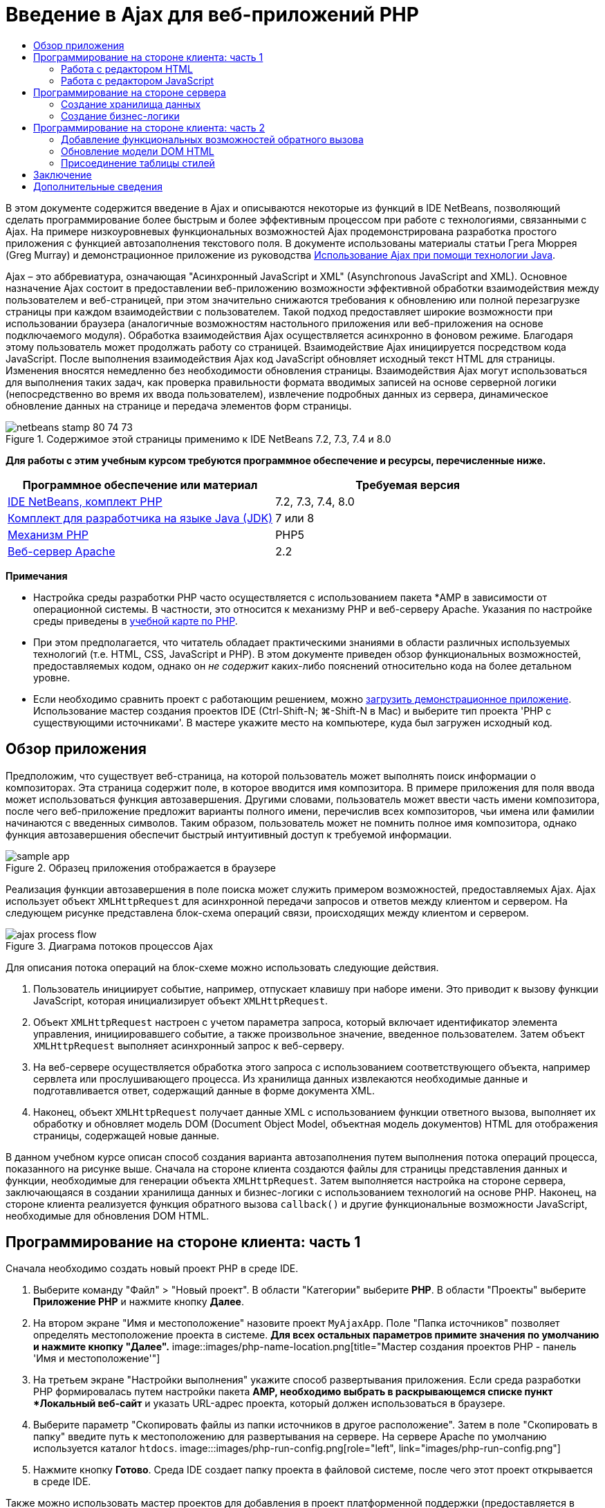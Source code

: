 // 
//     Licensed to the Apache Software Foundation (ASF) under one
//     or more contributor license agreements.  See the NOTICE file
//     distributed with this work for additional information
//     regarding copyright ownership.  The ASF licenses this file
//     to you under the Apache License, Version 2.0 (the
//     "License"); you may not use this file except in compliance
//     with the License.  You may obtain a copy of the License at
// 
//       http://www.apache.org/licenses/LICENSE-2.0
// 
//     Unless required by applicable law or agreed to in writing,
//     software distributed under the License is distributed on an
//     "AS IS" BASIS, WITHOUT WARRANTIES OR CONDITIONS OF ANY
//     KIND, either express or implied.  See the License for the
//     specific language governing permissions and limitations
//     under the License.
//

= Введение в Ajax для веб-приложений PHP
:jbake-type: tutorial
:jbake-tags: tutorials 
:jbake-status: published
:syntax: true
:toc: left
:toc-title:
:description: Введение в Ajax для веб-приложений PHP - Apache NetBeans
:keywords: Apache NetBeans, Tutorials, Введение в Ajax для веб-приложений PHP

В этом документе содержится введение в Ajax и описываются некоторые из функций в IDE NetBeans, позволяющий сделать программирование более быстрым и более эффективным процессом при работе с технологиями, связанными с Ajax. На примере низкоуровневых функциональных возможностей Ajax продемонстрирована разработка простого приложения с функцией автозаполнения текстового поля. В документе использованы материалы статьи Грега Мюррея (Greg Murray) и демонстрационное приложение из руководства link:http://weblogs.java.net/blog/gmurray71/archive/2005/12/using_ajax_with_1.html[+Использование Ajax при помощи технологии Java+].

Ajax – это аббревиатура, означающая "Асинхронный JavaScript и XML" (Asynchronous JavaScript and XML). Основное назначение Ajax состоит в предоставлении веб-приложению возможности эффективной обработки взаимодействия между пользователем и веб-страницей, при этом значительно снижаются требования к обновлению или полной перезагрузке страницы при каждом взаимодействии с пользователем. Такой подход предоставляет широкие возможности при использовании браузера (аналогичные возможностям настольного приложения или веб-приложения на основе подключаемого модуля). Обработка взаимодействия Ajax осуществляется асинхронно в фоновом режиме. Благодаря этому пользователь может продолжать работу со страницей. Взаимодействие Ajax инициируется посредством кода JavaScript. После выполнения взаимодействия Ajax код JavaScript обновляет исходный текст HTML для страницы. Изменения вносятся немедленно без необходимости обновления страницы. Взаимодействия Ajax могут использоваться для выполнения таких задач, как проверка правильности формата вводимых записей на основе серверной логики (непосредственно во время их ввода пользователем), извлечение подробных данных из сервера, динамическое обновление данных на странице и передача элементов форм страницы.


image::images/netbeans-stamp-80-74-73.png[title="Содержимое этой страницы применимо к IDE NetBeans 7.2, 7.3, 7.4 и 8.0"]


*Для работы с этим учебным курсом требуются программное обеспечение и ресурсы, перечисленные ниже.*

|===
|Программное обеспечение или материал |Требуемая версия 

|link:https://netbeans.org/downloads/index.html[+IDE NetBeans, комплект PHP+] |7.2, 7.3, 7.4, 8.0 

|link:http://www.oracle.com/technetwork/java/javase/downloads/index.html[+Комплект для разработчика на языке Java (JDK)+] |7 или 8 

|link:http://www.php.net/downloads.php[+Механизм PHP+] |PHP5 

|link:http://httpd.apache.org/download.cgi[+Веб-сервер Apache+] |2.2 
|===

*Примечания*

* Настройка среды разработки PHP часто осуществляется с использованием пакета *AMP в зависимости от операционной системы. В частности, это относится к механизму PHP и веб-серверу Apache. Указания по настройке среды приведены в link:../../trails/php.html[+учебной карте по PHP+].
* При этом предполагается, что читатель обладает практическими знаниями в области различных используемых технологий (т.е. HTML, CSS, JavaScript и PHP). В этом документе приведен обзор функциональных возможностей, предоставляемых кодом, однако он _не содержит_ каких-либо пояснений относительно кода на более детальном уровне.
* Если необходимо сравнить проект с работающим решением, можно link:https://netbeans.org/projects/samples/downloads/download/Samples%252FPHP%252FMyAjaxApp.zip[+загрузить демонстрационное приложение+]. Использование мастер создания проектов IDE (Ctrl-Shift-N; ⌘-Shift-N в Mac) и выберите тип проекта 'PHP с существующими источниками'. В мастере укажите место на компьютере, куда был загружен исходный код.



[[overview]]
== Обзор приложения

Предположим, что существует веб-страница, на которой пользователь может выполнять поиск информации о композиторах. Эта страница содержит поле, в которое вводится имя композитора. В примере приложения для поля ввода может использоваться функция автозавершения. Другими словами, пользователь может ввести часть имени композитора, после чего веб-приложение предложит варианты полного имени, перечислив всех композиторов, чьи имена или фамилии начинаются с введенных символов. Таким образом, пользователь может не помнить полное имя композитора, однако функция автозавершения обеспечит быстрый интуитивный доступ к требуемой информации.

image::images/sample-app.png[title="Образец приложения отображается в браузере"]

Реализация функции автозавершения в поле поиска может служить примером возможностей, предоставляемых Ajax. Ajax использует объект `XMLHttpRequest` для асинхронной передачи запросов и ответов между клиентом и сервером. На следующем рисунке представлена блок-схема операций связи, происходящих между клиентом и сервером.

image::images/ajax-process-flow.png[title="Диаграма потоков процессов Ajax"]


Для описания потока операций на блок-схеме можно использовать следующие действия.

1. Пользователь инициирует событие, например, отпускает клавишу при наборе имени. Это приводит к вызову функции JavaScript, которая инициализирует объект `XMLHttpRequest`.
2. Объект `XMLHttpRequest` настроен с учетом параметра запроса, который включает идентификатор элемента управления, инициировавшего событие, а также произвольное значение, введенное пользователем. Затем объект `XMLHttpRequest` выполняет асинхронный запрос к веб-серверу.
3. На веб-сервере осуществляется обработка этого запроса с использованием соответствующего объекта, например сервлета или прослушивающего процесса. Из хранилища данных извлекаются необходимые данные и подготавливается ответ, содержащий данные в форме документа XML.
4. Наконец, объект `XMLHttpRequest` получает данные XML с использованием функции ответного вызова, выполняет их обработку и обновляет модель DOM (Document Object Model, объектная модель документов) HTML для отображения страницы, содержащей новые данные.

В данном учебном курсе описан способ создания варианта автозаполнения путем выполнения потока операций процесса, показанного на рисунке выше. Сначала на стороне клиента создаются файлы для страницы представления данных и функции, необходимые для генерации объекта `XMLHttpRequest`. Затем выполняется настройка на стороне сервера, заключающаяся в создании хранилища данных и бизнес-логики с использованием технологий на основе PHP. Наконец, на стороне клиента реализуется функция обратного вызова `callback()` и другие функциональные возможности JavaScript, необходимые для обновления DOM HTML.



[[client1]]
== Программирование на стороне клиента: часть 1

Сначала необходимо создать новый проект PHP в среде IDE.

1. Выберите команду "Файл" > "Новый проект". В области "Категории" выберите *PHP*. В области "Проекты" выберите *Приложение PHP* и нажмите кнопку *Далее*.
2. На втором экране "Имя и местоположение" назовите проект `MyAjaxApp`. Поле "Папка источников" позволяет определять местоположение проекта в системе. *Для всех остальных параметров примите значения по умолчанию и нажмите кнопку "Далее".* 
image::images/php-name-location.png[title="Мастер создания проектов PHP - панель 'Имя и местоположение'"]
3. На третьем экране "Настройки выполнения" укажите способ развертывания приложения. Если среда разработки PHP формировалась путем настройки пакета *AMP, необходимо выбрать в раскрывающемся списке пункт *Локальный веб-сайт* и указать URL-адрес проекта, который должен использоваться в браузере.
4. Выберите параметр "Скопировать файлы из папки источников в другое расположение". Затем в поле "Скопировать в папку" введите путь к местоположению для развертывания на сервере. На сервере Apache по умолчанию используется каталог `htdocs`. 
image:::images/php-run-config.png[role="left", link="images/php-run-config.png"]
5. Нажмите кнопку *Готово*. Среда IDE создает папку проекта в файловой системе, после чего этот проект открывается в среде IDE. 

Также можно использовать мастер проектов для добавления  в проект платформенной поддержки (предоставляется в действии 4 мастера проектов)

В редакторе среды IDE создается и открывается значение страницы `index.php` по умолчанию. Кроме того, проект появляется в окне "Проекты".

image::images/php-proj-win.png[title="В окне 'Проекты' отображается проект MyAjaxApp"]
6. Перед написанием программы попробуйте запустить приложение в целях проверки правильности настройки взаимосвязи между средой IDE, сервером и браузером. 

В редакторе среды IDE добавьте оператор `echo` к начальной странице:

[source,php]
----

<?php
    // put your code here
    *echo "<h2>Hello World!</h2>";*
?>

----
7. В окне "Проекты" щелкните правой кнопкой мыши узел проекта и выберите команду "Выполнить". В среде IDE открывается браузер по умолчанию, и на экране появляется сообщение "Hello World", только что созданное в `index.php`. 

*Примечание.* При возникновении ошибок при настройке проекта или создании соединения между IDE, сервером и браузером более детальное описание см. в разделе link:project-setup.html[+Настройка проекта PHP+]. Дополнительные сведения относительно настройки среды содержатся в link:../../trails/php.html[+учебной карте PHP+].


[[html]]
=== Работа с редактором HTML

image::images/palette.png[title="На палитре отображаются элементы HTML"] 

Теперь, после выполнения проверки правильности настройки среды, можно приступить к преобразованию страницы-указателя в интерфейс автозаполнения, который будет отображаться для пользователей. Поскольку для страницы-указателя не требуются сценарии на стороне сервера, начните с создания страницы HTML и установки ее в качестве точки входа приложения.

Одним из преимуществ использования среды IDE является то, что используемый редактор обеспечивает возможность применения функции автозавершения кода, что позволяет опытным пользователям значительно увеличить свою производительность при написании кода. Редактор среды IDE, как правило, обеспечивает адаптацию к применяемой технологии. Таким образом, при работе со страницей HTML нажатие сочетания клавиш автозавершения кода (CTRL+ПРОБЕЛ) приводит к тому, что пользователю предлагаются варианты тегов HTML и атрибутов. Далее мы увидим, что то же самое справедливо и для других технологий, например, CSS и JavaScript.

Вторым важным преимуществом является возможность использования палитры в среде IDE. Эта палитра предоставляет удобные в работе шаблоны для элементов, часто используемых в технологиях программирования. Необходимо просто выбрать отдельный элемент и перетащить его в определенное место файла, открытого в редакторе исходного кода.

Для отображения крупных значков (как в примере) необходимо щелкнуть палитру правой кнопкой мыши и выбрать пункт "Отображать крупные значки".


1. В окне "Проекты" щелкните правой кнопкой мыши узел проекта `MyAjaxApp` и выберите в меню "Создать" пункт "Файл HTML".
2. В мастере создания файла HTML введите имя файла `index`, затем нажмите кнопку *Готово*. В редакторе открывается созданный файл `index.html`.
3. Замените содержимое файла на следующее:

[source,xml]
----

<!DOCTYPE HTML PUBLIC "-//W3C//DTD HTML 4.01 Transitional//EN"
    "http://www.w3.org/TR/html4/loose.dtd">

<html>
    <head>
        <meta http-equiv="Content-Type" content="text/html; charset=UTF-8">
        <title>Auto-Completion using AJAX</title>
    </head>
    <body>
        <h1>Auto-Completion using AJAX</h1>
    </body>
</html>

----
4. Для описания назначения текстового поля следует добавить соответствующий пояснительный текст. Непосредственно под тегами `<h1>` можно скопировать и вставить следующий текст:

[source,html]
----

<p>This example shows how you can do real time auto-completion using Asynchronous
    JavaScript and XML (Ajax) interactions.</p>

<p>In the form below enter a name. Possible names that will be completed are displayed
    below the form. For example, try typing in "Bach," "Mozart," or "Stravinsky,"
    then click on one of the selections to see composer details.</p>

----
5. Добавьте к странице форму HTML. Для этого можно использовать элементы, содержащиеся в палитре среды IDE. Если палитра не открыта, выберите в главном меню "Окно" > "Палитра". Затем перейдите к узлу "Формы HTML", выберите элемент "Форма" и перетащите его на страницу под только что добавленные теги `<p>`. Появится диалоговое окно "Вставить форму". Введите следующее: 

* Action: response.jsp;
* Method: GET;
* Имя: autofillform
image::images/php-insert-form.png[title="Диалоговое окно 'Вставить форму'"]

Нажмите кнопку "ОК". Теги HTML `<form>` вставляются в страницу, содержащую указанные атрибуты. (Метод GET применяется по умолчанию, и, следовательно, не объявляется явно).

6. Добавьте к странице таблицу HTML. В категории палитры "HTML" выберите элемент "Таблица" и перетащите его непосредственно под теги `<form>`. Откроется диалоговое окно "Вставить таблицу". Введите следующее: 

* Рядов : 2
* Столбцов : 2
* Размер границы : 0
* Ширина: 0
* Интервал между ячейками: 0
* Заполнение ячеек: 5
image::images/insert-table.png[title="Диалоговое окно 'Вставить таблицу'"]
7. Щелкните правой кнопкой мыши редактор исходного кода и выберите команду "Форматировать". Последует выравнивание кода. Теперь форма должна выглядеть следующим образом:

[source,xml]
----

<form name="autofillform" action="autocomplete.php">
  <table border="0" cellpadding="5">
    <thead>
      <tr>
        <th></th>
        <th></th>
      </tr>
    </thead>
    <tbody>
      <tr>
        <td></td>
        <td></td>
      </tr>
      <tr>
        <td></td>
        <td></td>
      </tr>
    </tbody>
  </table>
</form>

----
8. В первый столбец первой строки таблицы введите следующий текст (изменения выделены *полужирным шрифтом*):

[source,xml]
----

<td>*<strong>Composer Name:</strong>*</td>
----
9. Во второй столбец первой строки вручную введите указанный ниже код (вместо перетаскивания поля "Ввод текста" из окна "Палитра").

[source,java]
----

<input type="text"
    size="40"
    id="complete-field"
    onkeyup="doCompletion();">

----
При вводе кода можно использовать встроенную в среду IDE функцию автозавершения кода. Например, введите `<i`, а затем нажмите CTRL+ПРОБЕЛ. Список предлагаемых вариантов выбора отображается под курсором, а в расположенном выше поле появляется описание выбранного элемента. Для получения возможных вариантов выбора при написании кода достаточно в любой момент нажать в редакторе исходного кода сочетание клавиш CTRL+ПРОБЕЛ. Кроме того, при наличии единственного возможного варианта выбора нажатие CTRL+ПРОБЕЛ приведет к автоматическому завершению кода с использованием элемента с этим именем. 
image::images/code-completion.png[title="Нажатие Ctrl-Space инициирует автозавершение кода в редакторе исходного кода"] 
Атрибут `onkeyup`, введенный выше, указывает на функцию JavaScript с именем `doCompletion()`. Эта функция вызывается при каждом нажатии клавиши в текстовом поле формы и соответствует вызову JavaScript на приведенной выше <<flow-diagram,блок-схеме>> Ajax.
10. Перед переходом к работе с редактором JavaScript, замените файлом `index.html` файл `index.php` в качестве точки входа приложения. 

Щелкните правой кнопкой мыши узел проекта в окне "Проекты" и выберите команду "Свойства". Выберите категорию *Конфигурация выполнения*, затем введите `index.html` в поле 'Файл индекса'. image::images/php-entry-point.png[title="Укажите точку входа приложения в окне 'Свойства проекта'"]
11. Нажмите кнопку "ОК" для подтверждения изменений и закройте окно "Свойства проекта".
12. Выполните проект и посмотрите, как он выглядит в браузере. Нажмите кнопку 'Запустить проект' ( image::images/run-project-btn.png[] ). Файл `index.html` открывается в браузере по умолчанию. 
image::images/index-page.png[title="Выполните проект для просмотра его текущего состояния в браузере"]


[[javascript]]
=== Работа с редактором JavaScript

Редактор JavaScript в среде IDE предоставляет целый ряд расширенных возможностей редактирования, таких как интеллектуальное автозавершение кода, семантическое выделение, быстрое переименование, возможности переработки и многие другие функции. Дополнительные сведения о функциях редактирования JavaScript в среде IDE см. в разделе link:http://docs.oracle.com/cd/E50453_01/doc.80/e50452/dev_html_apps.htm#BACFIFIG[+Создание файлов JavaScript+] link:http://www.oracle.com/pls/topic/lookup?ctx=nb8000&id=NBDAG[+Руководства пользователя по разработке приложений в IDE NetBeans+]. Подробную спецификацию см. по адресу link:http://wiki.netbeans.org/JavaScript[+http://wiki.netbeans.org/JavaScript+].

Возможность автозавершения кода JavaScript автоматически предоставляется при кодировании в файлах `.js`, а также внутри тегов `<script>` и при работе с другими технологиями (например, HTML, RHTML, JSP, PHP). При использовании редактора JavaScript среда IDE предоставляет информацию о совместимости с браузерами в зависимости от типов и версий браузеров, указанных на экране "JavaScript Options". Откройте экран "ПараметрыJavaScript", выбрав "Сервис" > "Параметры" ("NetBeans" > "Параметры для Mac"), а затем – "Разное" > "JavaScript".

image::images/php-javascript-options.png[title="Панель 'Параметры' JavaScript"]

Среда IDE предоставляет встроенные возможности поддержки для Firefox, Internet Explorer, Safari и Opera. На экране "Параметры JavaScript" можно также указать версию механизма JavaScript, по отношению к которой применяется автозавершение кода.

Добавьте файл JavaScript к приложению и выполните `doCompletion()`.

1. В окне "Проекты" щелкните правой кнопкой мыши узел проекта и выберите "Создать" > "Файл JavaScript". (Если файл JavaScript отсутствует в списке, выберите "Прочее". Затем выберите файл JavaScript из категории "Web" мастера создания файла.
2. Назовите файл `javascript` и нажмите кнопку "Готово". Новый файл JavaScript появится в окне "Проекты" и может быть открыт в редакторе.
3. Введите приведенный ниже код в файл `javascript.js`.

[source,java]
----

var req;
var isIE;

function init() {
    completeField = document.getElementById("complete-field");
}

function doCompletion() {
        var url = "autocomplete.php?action=complete&amp;id=" + escape(completeField.value);
        req = initRequest();
        req.open("GET", url, true);
        req.onreadystatechange = callback;
        req.send(null);
}

function initRequest() {
    if (window.XMLHttpRequest) {
        if (navigator.userAgent.indexOf('MSIE') != -1) {
            isIE = true;
        }
        return new XMLHttpRequest();
    } else if (window.ActiveXObject) {
        isIE = true;
        return new ActiveXObject("Microsoft.XMLHTTP");
    }
}

----

С помощью этого кода выполняется простая проверка совместимости веб-браузеров Firefox 3 и Internet Explorer версий 6 и 7). Если требуется добавить более надежный код, устраняющий ошибки совместимости, используйте link:http://www.quirksmode.org/js/detect.html[+сценарий для определения браузера+] с веб-сайта link:http://www.quirksmode.org[+http://www.quirksmode.org+].

4. Вернитесь к `index.php` и добавьте справочную информацию в файл JavaScript между тегами `<head>`.

[source,xml]
----

<script type="text/javascript" src="javascript.js"></script>

----

Для быстрого перехода между страницами, открытыми в редакторе, можно воспользоваться сочетанием клавиш CTRL+TAB.

5. Вставьте вызов `init()` после открывающего тега `<body>`.

[source,java]
----

<body *onload="init()"*>

----
Это обеспечит выполнение вызова `init()` при каждой загрузке страницы.

Роль `doCompletion()` состоит в следующем:

* создание URL-адреса к местоположению, содержащему данные, которые могут использоваться на стороне сервера;
* инициализация объекта `XMLHttpRequest`;
* запрос объекта `XMLHttpRequest` для передачи асинхронного запроса в сервер.

Объект `XMLHttpRequest` является основным объектом Ajax и своего рода фактическим стандартным решением для обеспечения асинхронной передачи данных XML по HTTP. _Асинхронное_ взаимодействие подразумевает возможность продолжения обработки браузером событий на странице даже после передачи запроса. Данные передаются в фоновом режиме и могут автоматически загружаться на страницу без необходимости ее обновления.

Следует отметить, что объект `XMLHttpRequest` фактически создается с помощью функции `initRequest()`, которая вызывается функцией `doCompletion()`. Эта функция позволяет выполнять проверку возможности распознавания браузером запроса `XMLHttpRequest`, и – в случае положительного ответа – создавать объект `XMLHttpRequest`. В противном случае, с ее помощью выполняется проверка на `ActiveXObject` (`XMLHttpRequest` для Internet Explorer 6), и если результат идентификации является положительным, создается `ActiveXObject`.

При создании объекта необходимо определить три параметра `XMLHttpRequest`: URL-адрес, метод HTTP (`GET` или `POST`) и допустимость использования асинхронного взаимодействия. В вышеупомянутом примере эти параметры определяются следующим образом:

* URL-адрес `autocomplete.php` и текст, введенный пользователем в поле `complete-field`:

[source,java]
----

var url = "autocomplete.php?action=complete&amp;id=" + escape(completeField.value);
----
* `GET` означает, что взаимодействия HTTP используют метод `GET`;
* `true` означает, что взаимодействие является асинхронным:

[source,java]
----

req.open("GET", url, true);
----

Если взаимодействие определено как асинхронное, необходимо указать функцию обратного вызова. Функция обратного вызова для этого взаимодействия определяется при помощи следующего оператора:


[source,java]
----

req.onreadystatechange = callback;
----

Затем следует определить функцию `callback()`. Взаимодействие HTTP инициируется при вызове `XMLHttpRequest.send()`. Это действие соответствует запросу HTTP, который передается на веб-сервер (см. представленную выше блок-схему).



[[serverside]]
== Программирование на стороне сервера

IDE NetBeans обеспечивает комплексную поддержку для веб-разработок с помощью PHP. Существует возможность настройки среды разработки с использованием пакета *AMP, что позволяет ускорить и упростить редактирование и развертывание в среде IDE. В среде IDE можно настроить окружение с локальным сервером, а также с удаленным, с помощью FTP или SFTP. Также в окне "Параметры PHP" среды IDE можно настроить внешний отладчик, например, link:http://xdebug.org/[+Xdebug+], и настроить тестирование модулей с помощью link:http://www.phpunit.de/[+PHPUnit+]. Выберите в меню "Сервис" пункт "Параметры"; в меню "NetBeans" пункт "Параметры" в Mac OS, а затем переключитесь на вкладку "PHP". Редактор PHP предоставляет стандартные возможности редактирования, такие как автозавершение кода, выделение синтаксиса, выделение случаев использования, переработка, шаблоны кода, всплывающие окна документации, переходы по коду, предупреждения редактора, а в версии NetBeans 6.9 - выделение ошибок синтаксиса. На странице link:../intro-screencasts.html[+Видеокурсы и демонстрации NetBeans+] предоставлены экранные демонстрации работы с PHP.

Для приложений, использующих базы данных, среда IDE обеспечивает всестороннюю поддержку практически всех основных баз данных, в частности MySQL. Для получения дополнительных сведений обратитесь к разделам link:../../articles/mysql.html[+Демо-ролик MySQL NetBeans+] и link:../../../features/ide/database.html[+Интеграция базы данных+].

Бизнес-логика для формируемого приложения автозаполнения предполагает обработку запросов путем извлечения данных из хранилища данных, их последующую подготовку и передачу ответа. В данном случае эта концепция реализована с использованием файла PHP под именем `autocomplete`. Перед началом создания кода для файла необходимо настроить хранилище данных и функциональные возможности, требуемые для доступа к данным со стороны этого файла.

* <<data,Создание хранилища данных>>
* <<business,Создание бизнес-логики>>


[[data]]
=== Создание хранилища данных

В этом простом приложении будет создан класс `Composer`, позволяющий бизнес-логике получать данные из записей в массиве `composers`. Затем будет создан класс `ComposerData`, сохраняющий данные о композиторах с помощью массива.

1. `Щелкните правой кнопкой мыши узел проекта в окне "Проекты" и выберите "Создать > Класс PHP".`
2. Назовите класс `Composer` и нажмите кнопку "Готово". Проект будет создан и открыт в редакторе.
3. Вставьте следующий код в класс (изменения помечены *полужирным шрифтом*).

[source,php]
----

<?php

class Composer {

    *public $id;
    public $firstName;
    public $lastName;
    public $category;

    function __construct($id, $firstName, $lastName, $category) {
        $this->id = $id;
        $this->firstName = $firstName;
        $this->lastName = $lastName;
        $this->category = $category;
    }*
}

?>
----

Создайте класс `ComposerData`.

1. `Щелкните правой кнопкой мыши узел проекта в окне "Проекты" и выберите "Создать > Класс PHP".`
2. Назовите класс `ComposerData` и нажмите кнопку "Готово". Последует создание и открытие проекта в редакторе среды IDE.
3. Добавьте выражение `require` в начало класса, чтобы указать, что классу требуется только что созданный класс `Composer.php` (изменения выделены *полужирным шрифтом*).

[source,php]
----

<?php

*require "Composer.php";*

class ComposerData {

}
----
4. Вставьте в класс в редакторе следующий код (изменения выделены *полужирным шрифтом*).

[source,php]
----

<?php

require "Composer.php";

class ComposerData {

    *public $composers;

    function __construct() {
        $this->composers = array(
            new Composer("1", "Johann Sebastian", "Bach", "Baroque"),
            new Composer("2", "Arcangelo", "Corelli", "Baroque"),
            new Composer("3", "George Frideric", "Handel", "Baroque"),
            new Composer("4", "Henry", "Purcell", "Baroque"),
            new Composer("5", "Jean-Philippe", "Rameau", "Baroque"),
            new Composer("6", "Domenico", "Scarlatti", "Baroque"),
            new Composer("7", "Antonio", "Vivaldi", "Baroque"),

            new Composer("8", "Ludwig van", "Beethoven", "Classical"),
            new Composer("9", "Johannes", "Brahms", "Classical"),
            new Composer("10", "Francesco", "Cavalli", "Classical"),
            new Composer("11", "Fryderyk Franciszek", "Chopin", "Classical"),
            new Composer("12", "Antonin", "Dvorak", "Classical"),
            new Composer("13", "Franz Joseph", "Haydn", "Classical"),
            new Composer("14", "Gustav", "Mahler", "Classical"),
            new Composer("15", "Wolfgang Amadeus", "Mozart", "Classical"),
            new Composer("16", "Johann", "Pachelbel", "Classical"),
            new Composer("17", "Gioachino", "Rossini", "Classical"),
            new Composer("18", "Dmitry", "Shostakovich", "Classical"),
            new Composer("19", "Richard", "Wagner", "Classical"),

            new Composer("20", "Louis-Hector", "Berlioz", "Romantic"),
            new Composer("21", "Georges", "Bizet", "Romantic"),
            new Composer("22", "Cesar", "Cui", "Romantic"),
            new Composer("23", "Claude", "Debussy", "Romantic"),
            new Composer("24", "Edward", "Elgar", "Romantic"),
            new Composer("25", "Gabriel", "Faure", "Romantic"),
            new Composer("26", "Cesar", "Franck", "Romantic"),
            new Composer("27", "Edvard", "Grieg", "Romantic"),
            new Composer("28", "Nikolay", "Rimsky-Korsakov", "Romantic"),
            new Composer("29", "Franz Joseph", "Liszt", "Romantic"),

            new Composer("30", "Felix", "Mendelssohn", "Romantic"),
            new Composer("31", "Giacomo", "Puccini", "Romantic"),
            new Composer("32", "Sergei", "Rachmaninoff", "Romantic"),
            new Composer("33", "Camille", "Saint-Saens", "Romantic"),
            new Composer("34", "Franz", "Schubert", "Romantic"),
            new Composer("35", "Robert", "Schumann", "Romantic"),
            new Composer("36", "Jean", "Sibelius", "Romantic"),
            new Composer("37", "Bedrich", "Smetana", "Romantic"),
            new Composer("38", "Richard", "Strauss", "Romantic"),
            new Composer("39", "Pyotr Il'yich", "Tchaikovsky", "Romantic"),
            new Composer("40", "Guiseppe", "Verdi", "Romantic"),

            new Composer("41", "Bela", "Bartok", "Post-Romantic"),
            new Composer("42", "Leonard", "Bernstein", "Post-Romantic"),
            new Composer("43", "Benjamin", "Britten", "Post-Romantic"),
            new Composer("44", "John", "Cage", "Post-Romantic"),
            new Composer("45", "Aaron", "Copland", "Post-Romantic"),
            new Composer("46", "George", "Gershwin", "Post-Romantic"),
            new Composer("47", "Sergey", "Prokofiev", "Post-Romantic"),
            new Composer("48", "Maurice", "Ravel", "Post-Romantic"),
            new Composer("49", "Igor", "Stravinsky", "Post-Romantic"),
            new Composer("50", "Carl", "Orff", "Post-Romantic"),
        );
    }*
}

?>

----


[[business]]
=== Создание бизнес-логики

Создайте сервлет для обработки URL-адреса `autocomplete`, получаемого при входящем запросе. Вместо создания нового файла PHP с помощью мастера создания файлов, как показано в прошлом разделе, измените для этой цели существующий файл `index.php`.

1. В окне "Проекты" щелкните узел файла `index.php`. Появляется поле редактирования имени файла. 
image::images/edit-file-name.png[title="Щелкните узлы файлов для редактирования имен"]
2. Назовите файл `autocomplete` и нажмите ENTER. Дважды щелкните файл `autocomplete.php`, чтобы открыть его в редакторе.
3. Замените код файла на следующий.

[source,php]
----

<?php

require_once("ComposerData.php");

session_start();

$composerData = new ComposerData();
$composers = $composerData->composers;

$results = array();
$namesAdded = false;

// simple matching for start of first or last name, or both
if(isset($_GET['action']) &amp;&amp; $_GET['action'] == "complete") {
    foreach($composers as $composer) {
        if(!is_numeric($_GET['id']) &amp;&amp;

            // if id matches first name
            (stripos($composer->firstName, $_GET['id']) === 0 ||

            // if id matches last name
            stripos($composer->lastName, $_GET['id']) === 0) ||

            // if id matches full name
            stripos($composer->firstName." ".$composer->lastName, $_GET['id']) === 0) {

                $results[] = $composer;
        }
    }

    // prepare xml data
    if(sizeof($results) != 0) {
        header('Content-type: text/xml');
        echo "<composers>";
        foreach($results as $result) {
            echo "<composer>";
            echo "<id>" . $result->id . "</id>";
            echo "<firstName>" . $result->firstName . "</firstName>";
            echo "<lastName>" . $result->lastName . "</lastName>";
            echo "</composer>";
        }
        echo "</composers>";
    }
}

// if user chooses from pop-up box
if(isset($_GET['action']) &amp;&amp; isset($_GET['id']) &amp;&amp; $_GET['action'] == "lookup") {
    foreach($composers as $composer) {
        if($composer->id == $_GET['id']) {
            $_SESSION ["id"] = $composer->id;
            $_SESSION ["firstName"] = $composer->firstName;
            $_SESSION ["lastName"] = $composer->lastName;
            $_SESSION ["category"] = $composer->category;

            header("Location: composerView.php");
        }
    }
}

?>
----

*Примечание. * Файл composerView.php в данном учебном курсе не описывается. Этот файл можно создать для просмотра итоговых результатов поиска. Образец файла включен в link:https://netbeans.org/projects/samples/downloads/download/Samples%252FPHP%252FMyAjaxApp.zip[+образец приложения+].

Итак, создание кода на стороне сервера для обработки с использованием Ajax не требует каких-либо новых знаний. Для случаев, когда требуется обмен документами XML, тип содержимого ответа должен иметь значение `text/xml`. Кроме того, Ajax позволяет осуществлять обмен простыми текстами или даже фрагментами JavaScript, которые могут анализироваться или выполняться с использованием функции обратного вызова на стороне клиента. Обратите внимание на то, что некоторые браузеры могут кэшировать результаты, следовательно, может потребоваться установка заголовка HTTP "Cache-Control" на `no-cache`.

В этом примере файл `autocomplete.php` генерирует документ XML, содержащий всех композиторов, имя или фамилия которых начинается с введенных пользователем символов. Этот документ соответствует данным XML, описанным в приведенной выше блок-схеме. Ниже приведен пример документа XML, который возвращается в объект `XMLHttpRequest`:


[source,xml]
----

<composers>
    <composer>
        <id>12</id>
        <firstName>Antonin</firstName>
        <lastName>Dvorak</lastName>
    </composer>
    <composer>
        <id>45</id>
        <firstName>Aaron</firstName>
        <lastName>Copland</lastName>
    </composer>
    <composer>
        <id>7</id>
        <firstName>Antonio</firstName>
        <lastName>Vivaldi</lastName>
    </composer>
    <composer>
        <id>2</id>
        <firstName>Arcangelo</firstName>
        <lastName>Corelli</lastName>
    </composer>
</composers>

----



[[client2]]
== Программирование на стороне клиента: часть 2

Следует определить функцию обратного вызова для обработки ответа сервера и добавить функциональные возможности, необходимые для отражения изменений на просматриваемой пользователем странице. В этом случае потребуется внести изменения в модель DOM HTML. Наконец, для добавления простой таблицы стилей к странице представления можно использовать редактор CSS среды IDE.

* <<callback,Добавление функциональных возможностей обратного вызова>>
* <<htmldom,Обновление модели DOM HTML>>
* <<stylesheet,Присоединение таблицы стилей>>


[[callback]]
=== Добавление функциональных возможностей обратного вызова

Асинхронный вызов функции обратного вызова выполняется на определенных этапах взаимодействия HTTP – при изменении свойства `readyState` объекта `XMLHttpRequest`. В разрабатываемом приложении в качестве функции обратного вызова используется `callback()`. Следует помнить о том, что `callback` в `doCompletion()` была определена как свойство `XMLHttpRequest.onreadystatechange` для функции. Теперь можно реализовать функцию обратного вызова следующим образом.

1. Откройте `javascript.js` в редакторе и введите указанный ниже код.

[source,java]
----

function callback() {
    if (req.readyState == 4) {
        if (req.status == 200) {
            parseMessages(req.responseXML);
        }
    }
}

----

Значение "4" состояния `readyState` означает успешное выполнение взаимодействия HTTP. Интерфейс API для `XMLHttpRequest.readState` указывает на наличие 5 возможных значений, которые могут быть использованы при настройке. Это:

|===
|Значение `readyState` |Определение состояния объекта 

|0 |не инициализировано 

|1 |загрузка 

|2 |загружено 

|3 |интерактивный режим 

|4 |выполнено 
|===

Обратите внимание, что функция `parseMessages()` вызывается, только если `XMLHttpRequest.readyState` находится в состоянии "4", а `status` – определение кода состояния HTTP запроса – имеет значение "200", что указывает на успешное выполнение. Метод ` parseMessages()`будет определен далее в разделе <<htmldom,Обновление модели DOM HTML>>.


[[htmldom]]
=== Обновление модели DOM HTML

Функция `parseMessages()` позволяет выполнять обработку входящих данных XML. При этом, в указанной функции используются несколько вспомогательных функций, например `appendComposer()`, `getElementY()` и `clearTable()`. Кроме того, необходимо ввести новые элементы для страницы-указателя, например, вторую таблицу HTML, которая служит в качестве поля автозавершения, и идентификаторы для элементов, обеспечивающие возможность вызова в `javascript.js`. Наконец, следует создать новые переменные, соответствующие идентификаторам элементов в `index.php`, инициализировать их в предварительно реализованной функции `init()` и добавить определенные функциональные возможности, используемые при каждой загрузке `index.php`.

*Примечание.* Функции и элементы, которые создаются в следующих действиях, являются взаимозависимыми. После выполнения рекомендаций, приведенных в этом разделе, необходимо выполнить тщательную проверку реализованного кода.

1. Откройте `index.php` в редакторе и введите указанный ниже код во вторую строку предварительно созданной таблицы HTML.

[source,xml]
----

<tr>
    *<td id="auto-row" colspan="2">

    <td/>*
</tr>
----
Эта строка с идентификатором "`auto-row`" служит меткой для кода JavaScript, который вставляет новую таблицу HTML для формирования окна автозавершения.
2. Откройте файл `javascript.js` в редакторе и добавьте к верхнему фрагменту файла следующие переменные.

[source,java]
----

var completeField;
var completeTable;
var autoRow;
----
3. Добавьте следующие строки (выделенные *полужирным шрифтом*) к функции `init()`.

[source,java]
----

function init() {
    completeField = document.getElementById("complete-field");
    *completeTable = document.createElement("table");
    completeTable.setAttribute("class", "popupBox");
    completeTable.setAttribute("style", "display: none");
    autoRow = document.getElementById("auto-row");
    autoRow.appendChild(completeTable);
    completeTable.style.top = getElementY(autoRow) + "px";*
}
----
Одна из целей `init()` состоит в обеспечении доступности элементов в `index.php` для других функций, используемых в целях изменения DOM страницы-указателя. Указанный выше сценарий создает новую `таблицу` HTML, добавляет класс `popupBox` и меняет стиль элемента на `display: none`. Наконец, он обращается к элементу с `id` `auto-row` и вставляет в него новую `таблицу`. Иными словами, измененный код HTML после выполнения кода выглядит следующим образом.

[source,xml]
----

<tr>
    <td id="auto-row" colspan="2">
        *<table class="popupBox" style="display: none"></table>*
    <td/>
</tr>
----
4. Добавьте `appendComposer()` в `javascript.js`.

[source,java]
----

function appendComposer(firstName,lastName,composerId) {

    var row;
    var cell;
    var linkElement;

    if (isIE) {
        completeTable.style.display = 'block';
        row = completeTable.insertRow(completeTable.rows.length);
        cell = row.insertCell(0);
    } else {
        completeTable.style.display = 'table';
        row = document.createElement("tr");
        cell = document.createElement("td");
        row.appendChild(cell);
        completeTable.appendChild(row);
    }

    cell.className = "popupCell";

    linkElement = document.createElement("a");
    linkElement.className = "popupItem";
    linkElement.setAttribute("href", "autocomplete.php?action=lookup&amp;id=" + composerId);
    linkElement.appendChild(document.createTextNode(firstName + " " + lastName));
    cell.appendChild(linkElement);
}
----
Эта функция позволяет создавать новую строку таблицы и вставлять в нее ссылку на композитора с использованием данных, передаваемых в функцию посредством соответствующих трех параметров, а затем вставлять эту строку в элемент `complete-table` страницы-указателя.
5. Добавьте `clearTable()` в `javascript.js`.

[source,java]
----

function clearTable() {
    if (completeTable.getElementsByTagName("tr").length > 0) {
        completeTable.style.display = 'none';
        for (loop = completeTable.childNodes.length -1; loop >= 0 ; loop--) {
            completeTable.removeChild(completeTable.childNodes[loop]);
        }
    }
}
----
Эта функция позволяет скрывать элемент `complete-table` (т.е. делать его невидимым), но не удаляет какие-либо существующие записи имен композиторов, созданные ранее.
6. Добавьте `getElementY()` в `javascript.js`.

[source,java]
----

function getElementY(element){

    var targetTop = 0;

    if (element.offsetParent) {
        while (element.offsetParent) {
            targetTop += element.offsetTop;
            element = element.offsetParent;
        }
    } else if (element.y) {
        targetTop += element.y;
    }
    return targetTop;
}
----
Указанная функция применяется для определения вертикальной позиции исходного элемента. Это является необходимым, поскольку фактическое расположение элемента при его отображении часто зависит от типа и версии браузера. Следует отметить, что при отображении на экране элемент `complete-table`, содержащий имена композиторов, перемещается в нижнюю правую часть таблицы, в которой он расположен. Правильное расположение по высоте определяется `getElementY()`. 

*Примечание.* См. link:http://www.quirksmode.org/js/findpos.html[+это описание+] `смещения` в link:http://www.quirksmode.org/[+http://www.quirksmode.org/+].

7. Для вызова `clearTable()` при каждом получении данных с сервера можно соответствующим образом изменить функцию `callback()`. Поэтому любые скомбинированные записи, существующие в окне автозавершения, удаляются до того, как выполняется заполнение новыми записями.

[source,java]
----

function callback() {

    *clearTable();*

    if (req.readyState == 4) {
        if (req.status == 200) {
            parseMessages(req.responseXML);
        }
    }
}
----
8. Добавьте `parseMessages()` в `javascript.js`.

[source,java]
----

function parseMessages(responseXML) {

    // no matches returned
    if (responseXML == null) {
        return false;
    } else {

        var composers = responseXML.getElementsByTagName("composers")[0];

        if (composers.childNodes.length > 0) {
            completeTable.setAttribute("bordercolor", "black");
            completeTable.setAttribute("border", "1");

            for (loop = 0; loop < composers.childNodes.length; loop++) {
                var composer = composers.childNodes[loop];
                var firstName = composer.getElementsByTagName("firstName")[0];
                var lastName = composer.getElementsByTagName("lastName")[0];
                var composerId = composer.getElementsByTagName("id")[0];
                appendComposer(firstName.childNodes[0].nodeValue,
                    lastName.childNodes[0].nodeValue,
                    composerId.childNodes[0].nodeValue);
            }
        }
    }
}
----

Функция `parseMessages()` получает в качестве параметра объектное представление документа XML, возвращаемое файлом `autocomplete.php`. С программной точки зрения, функция исследует документ XML и извлекает `firstName`, `lastName` и `id` каждой записи, а затем передает эти данные в `appendComposer()`. Это приводит к динамическому обновлению содержимого элемента `complete-table`. Например, запись, которая генерируется и вставляется в `complete-table`, может выглядеть следующим образом:


[source,xml]
----

<tr>
    <td class="popupCell">
        <a class="popupItem" href="autocomplete?action=lookup&amp;id=12">Antonin Dvorak</a>
    </td>
</tr>

----

Динамическое обновление элемента `complete-table` соответствует последнему этапу потока процесса передачи данных, который выполняется во время обмена данными на основе Ajax. Это обновление соответствует передаче данных HTML и CSS на страницу представления, как показано на приведенной выше <<flow-diagram,блок-схеме>>.


[[stylesheet]]
=== Присоединение таблицы стилей

На данном этапе создан весь код, необходимый для реализации функциональных возможностей приложения. Теперь для проверки результатов следует попытаться запустить приложение.

1. Выполните проект и посмотрите, как он выглядит в браузере. Нажмите кнопку 'Запустить проект' ( image::images/run-project-btn.png[] ). В браузере отображается файл `index.html`. 
image::images/no-css.png[title="Успешное развертывание без таблицы стилей"]

Для присоединения к приложению таблицы стилей достаточно просто создать файл .css и ссылку на этот файл со страниц представления. При работе с файлами CSS среда IDE предоставляет поддержку автозавершения кода, а также некоторые другие возможности для упрощения процесса создания правил таблицы стилей. В частности, это следующие возможности:

* *Конструктор стилей CSS:* интерфейс, разработанный для создания правил с использованием определенного набора элементов управления и оформления. ("Окно > Прочие> Конструктор стилей CSS")
* *"Предварительный просмотр CSS": *окно предварительного просмотра, в котором при помещении курсора внутри правила отображается стандартный текст, соответствующий блоку объявления этого правила. ("Окно > Прочие> Предварительный просмотр CSS")
* *Редактор правил стиля: *диалоговое окно, позволяющее создавать правила на основе классов, идентификаторов и элементов HTML и определять их положение в иерархии документа. Кнопка ('Создать правило' ( image::images/style-rule-editor-btn.png[] ), расположенная в верхнем левом углу панели инструментов редактора CSS)

В среде IDE NetBeans 6.9 предоставляется поддержка функций "Реорганизация в связи с переименованием" и "Поиск использований". Эта поддержка доступна не только в файлах CSS, но и во всех файлах, содержащих внедренный код CSS (например, HTML и PHP). Классы CSS, идентификаторы и элементы типов могут реорганизовываться во всех файлах проекта. Для использования поддержки реорганизации нажмите сочетание клавиш CTRL+R внутри элемента CSS и в появившемся диалоговом окне выполните переименование. Перед переименованием можно выполнить предпросмотр изменений. Для использования поддержки поиска использований, щелкните элемент CSS правой кнопкой мыши и выберите пункт "Поиск использований". Подробности приведены в link:http://wiki.netbeans.org/wiki/index.php?title=NewAndNoteworthy69m1&section=T-25#Web_Languages[+NewAndNoteworthy69m1+].

Для присоединения таблицы стилей к приложению выполните следующие действия.

1. В окне "Проекты" щелкните правой кнопкой мыши узел проекта и выберите команду "Создать" > "Каскадная таблица стилей". Если пункт "Каскадная таблица стилей" в списке отсутствует, выберите "Прочие". Затем выберите "Каскадная таблица стилей" из категории "Web" в мастере создания файла.
2. В текстовом поле "Имя файла CSS" введите `stylesheet`.
3. Нажмите кнопку "Завершить". Новый файл появится в окне "Проекты" и откроется в редакторе среды IDE.
4. В `stylesheet.css` введите следующие правила. При необходимости просмотра предложений можно использовать поддержку автозавершения кода среды IDE путем нажатия CTRL+ПРОБЕЛ.

[source,java]
----

body {
   font-family: sans-serif;
   font-size: smaller;
   padding: 50px;
   color: #555;
   width: 650px;
}

h1 {
   letter-spacing: 6px;
   font-size: 1.6em;
   color: #be7429;
   font-weight: bold;
}

h2 {
   text-align: left;
   letter-spacing: 6px;
   font-size: 1.4em;
   color: #be7429;
   font-weight: normal;
   width: 450px;
}

table {
   width: 550px;
   padding: 10px;
   background-color: #c5e7e0;
}

td {
   padding: 10px;
}

a {
  color: #be7429;
  text-decoration: none;
}

a:hover {
  text-decoration: underline;
}

.popupBox {
  position: absolute;
  top: 170px;
  left: 140px;
}

.popupCell {
   background-color: #fffafa;
}

.popupCell:hover {
  background-color: #f5ebe9;
}

.popupItem {
  color: #333;
  text-decoration: none;
  font-size: 1.2em;
}
----

Выполните проверку кода CSS, щелкнув редактор CSS правой кнопкой мыши и выбрав команду "Проверить CSS". В окне "Вывод" можно просмотреть все ошибки ("Окно" > "Вывод").

5. Перейдите к странице `index.php` в редакторе и добавьте справочную информацию в таблицу стилей между тегами `<head>`.

[source,java]
----

<link rel="stylesheet" type="text/css" href="stylesheet.css">

----
6. Выполните проект еще раз. В браузере отображается страница-указатель с созданной таблицей стилей. При каждом вводе символа на сервер передается асинхронный запрос, который возвращается с данными XML, подготовленными при помощи `AutoCompleteServlet`. При вводе последующих символов количество вариантов имен композиторов уменьшается, и на экране появляется новый список соответствий.



[[conclusion]]
== Заключение

Это заключительный раздел руководства "Введение в Ajax". Авторы полагают, что к настоящему времени у пользователей сформировалось четкое представление о том, каким образом Ajax поддерживает обмен информацией по HTTP в фоновом режиме и выполняет динамическое обновление страницы на основе полученных результатов.

Следует отметить, что разработанное приложение имеет ряд недостатков, например, при выборе имени композитора из поля автозавершения пользователь не получает какого-либо результата. Для получения дополнительных сведений о реализации подобного приложения с использованием технологии PHP link:https://netbeans.org/projects/samples/downloads/download/Samples%252FPHP%252FMyAjaxApp.zip[+загрузите пример приложения+]. Кроме того, существует возможность выполнения проверки достоверности в целях предотвращения запроса пользователем имени, не существующего в хранилище данных. Для более подробного ознакомления с этими приемами обратитесь к учебным курсам в link:../../trails/php.html[+учебной карте по PHP NetBeans+].

link:/about/contact_form.html?to=3&subject=Feedback: Introduction to Ajax (PHP)[+Мы ждем ваших отзывов+]



[[seeAlso]]
== Дополнительные сведения

Для получения дополнительных сведений о технологиях Ajax и PHP на link:https://netbeans.org/[+netbeans.org+] можно воспользоваться следующими материалами:

* link:wish-list-tutorial-main-page.html[+Создание приложения "Wish List" типа CRUD с использованием технологии PHP+]. Учебный курс из 9 этапов, в котором описано создание приложения типа CRUD с использованием поддержки PHP в среде IDE.
* link:../../docs/web/js-toolkits-jquery.html[+Использование jQuery для улучшения внешнего вида веб-страницы и упрощения работы с ней+]. Показывает способ интеграции ядра jQuery и библиотек пользовательского интерфейса в проект NetBeans.
* link:../../docs/web/js-toolkits-dojo.html[+Подключение дерева Dojo к списку ArrayList с помощью JSON+]. Данный документ основан на практическом примере JavaOne. В нем демонстрируются способы внедрения элемента оформления "Дерево Dojo" в веб-страницу и способы управления реакцией стороны сервера на запросы дерева в формате JSON.
